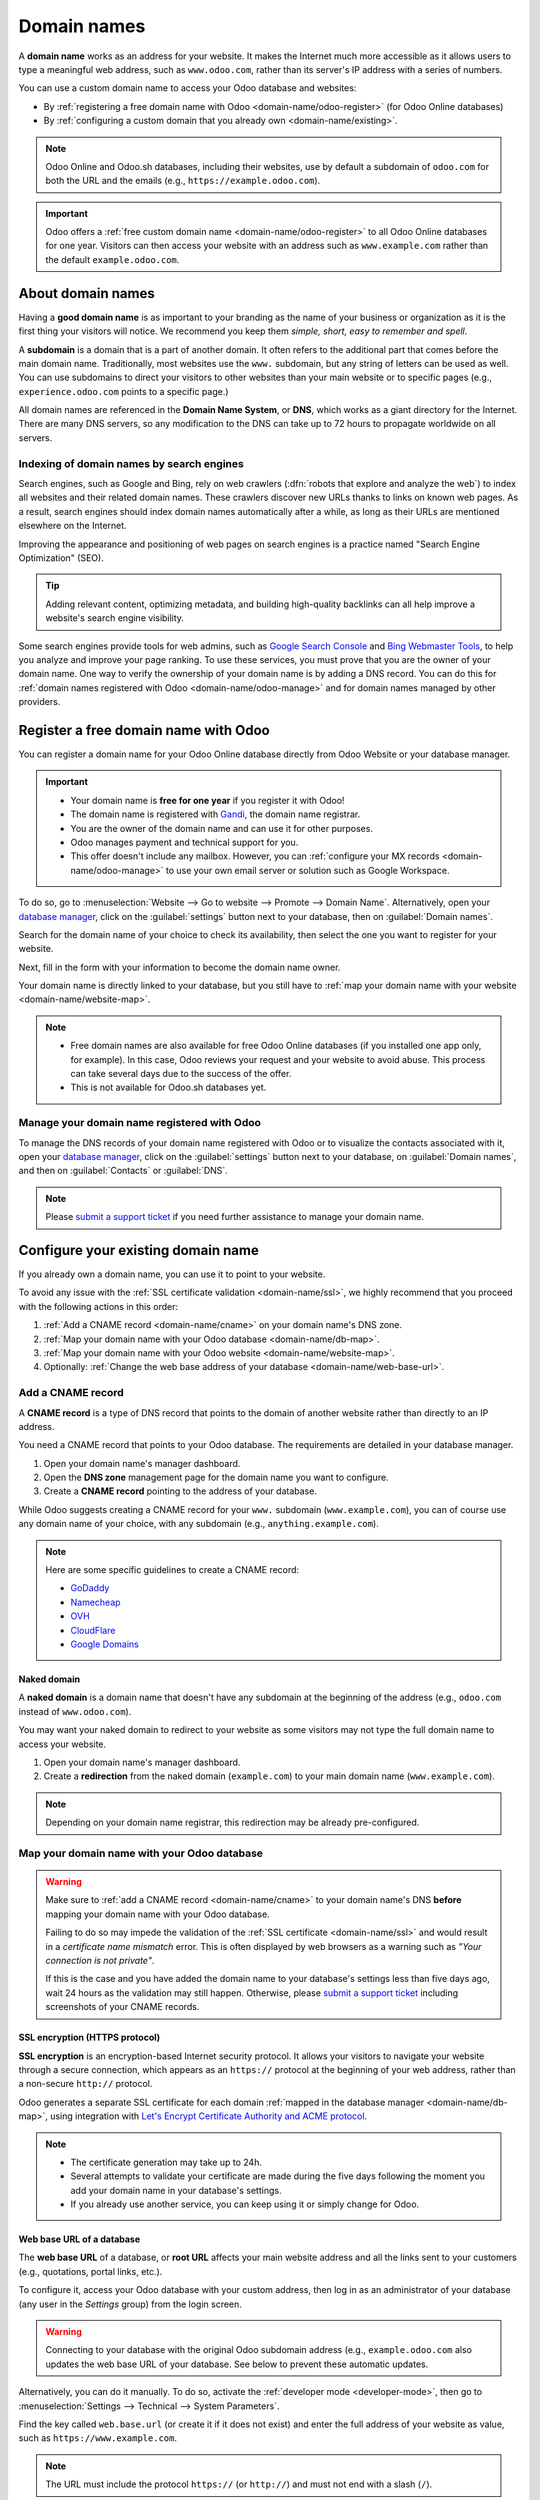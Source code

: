 ============
Domain names
============

A **domain name** works as an address for your website. It makes the Internet much more accessible
as it allows users to type a meaningful web address, such as ``www.odoo.com``, rather than its
server's IP address with a series of numbers.

You can use a custom domain name to access your Odoo database and websites:

- By :ref:`registering a free domain name with Odoo <domain-name/odoo-register>` (for Odoo Online
  databases)
- By :ref:`configuring a custom domain that you already own <domain-name/existing>`.

.. note::
   Odoo Online and Odoo.sh databases, including their websites, use by default a subdomain of
   ``odoo.com`` for both the URL and the emails (e.g., ``https://example.odoo.com``).

.. important::
   Odoo offers a :ref:`free custom domain name <domain-name/odoo-register>` to all Odoo Online
   databases for one year. Visitors can then access your website with an address such as
   ``www.example.com`` rather than the default ``example.odoo.com``.

.. seealso::
   - `Odoo Tutorials: Register a Free Domain Name
     <https://www.odoo.com/slides/slide/register-a-free-domain-name-1663>`_
   - `Odoo Quick Tips: Get a free domain name! <https://www.youtube.com/watch?v=eAfgeNOHLP4>`_

.. _domain-name/about:

About domain names
==================

Having a **good domain name** is as important to your branding as the name of your business or
organization as it is the first thing your visitors will notice. We recommend you keep them *simple,
short, easy to remember and spell*.

A **subdomain** is a domain that is a part of another domain. It often refers to the additional part
that comes before the main domain name. Traditionally, most websites use the ``www.`` subdomain,
but any string of letters can be used as well. You can use subdomains to direct your visitors to
other websites than your main website or to specific pages (e.g., ``experience.odoo.com`` points to
a specific page.)

All domain names are referenced in the **Domain Name System**, or **DNS**, which works as a giant
directory for the Internet. There are many DNS servers, so any modification to the DNS can take up
to 72 hours to propagate worldwide on all servers.

.. _domain-name/indexing:

Indexing of domain names by search engines
------------------------------------------

Search engines, such as Google and Bing, rely on web crawlers (:dfn:`robots that explore and analyze
the web`) to index all websites and their related domain names. These crawlers discover new URLs
thanks to links on known web pages. As a result, search engines should index domain names
automatically after a while, as long as their URLs are mentioned elsewhere on the Internet.

Improving the appearance and positioning of web pages on search engines is a practice named "Search
Engine Optimization" (SEO).

.. tip::
   Adding relevant content, optimizing metadata, and building high-quality backlinks can all help
   improve a website's search engine visibility.

Some search engines provide tools for web admins, such as
`Google Search Console <https://search.google.com/search-console>`_ and
`Bing Webmaster Tools <https://www.bing.com/webmasters>`_, to help you analyze and improve your
page ranking. To use these services, you must prove that you are the owner of your domain name. One
way to verify the ownership of your domain name is by adding a DNS record. You can do this for
:ref:`domain names registered with Odoo <domain-name/odoo-manage>` and for domain names managed by
other providers.

.. seealso::
   - :doc:`/applications/websites/website/pages/seo`
   - `Google Search Console Help - Verify your site ownership <https://support.google.com/webmasters/answer/9008080>`_
   - `Bing Webmaster Tools - Add and Verify site <https://www.bing.com/webmasters/help/add-and-verify-site-12184f8b>`_

.. _domain-name/odoo-register:

Register a free domain name with Odoo
=====================================

You can register a domain name for your Odoo Online database directly from Odoo Website or your
database manager.

.. important::
   - Your domain name is **free for one year** if you register it with Odoo!
   - The domain name is registered with `Gandi <https://www.gandi.net/>`_, the domain name
     registrar.
   - You are the owner of the domain name and can use it for other purposes.
   - Odoo manages payment and technical support for you.
   - This offer doesn't include any mailbox. However, you can :ref:`configure your MX records
     <domain-name/odoo-manage>` to use your own email server or solution such as Google Workspace.

To do so, go to :menuselection:`Website --> Go to website --> Promote --> Domain Name`.
Alternatively, open your `database manager <https://www.odoo.com/my/databases>`_, click on the
:guilabel:`settings` button next to your database, then on :guilabel:`Domain names`.

.. image:: domain_names/register-promote.png
   :align: center
   :alt: Clicking on Domain Names from an Odoo website

Search for the domain name of your choice to check its availability, then select the one you want to
register for your website.

.. image:: domain_names/register-search.png
   :align: center
   :alt: The search of the domain name example.com shows which associated domains are available.

Next, fill in the form with your information to become the domain name owner.

Your domain name is directly linked to your database, but you still have to :ref:`map your domain
name with your website <domain-name/website-map>`.

.. note::
   - Free domain names are also available for free Odoo Online databases (if you installed one app
     only, for example). In this case, Odoo reviews your request and your website to avoid abuse.
     This process can take several days due to the success of the offer.
   - This is not available for Odoo.sh databases yet.

.. _domain-name/odoo-manage:

Manage your domain name registered with Odoo
--------------------------------------------

To manage the DNS records of your domain name registered with Odoo or to visualize the contacts
associated with it, open your `database manager <https://www.odoo.com/my/databases>`_, click on the
:guilabel:`settings` button next to your database, on :guilabel:`Domain names`, and then on
:guilabel:`Contacts` or :guilabel:`DNS`.

.. image:: domain_names/manage.png
   :align: center
   :alt: Management of the domain names linked to an Odoo database

.. note::
   Please `submit a support ticket <https://www.odoo.com/help>`_ if you need further assistance to
   manage your domain name.

.. _domain-name/existing:

Configure your existing domain name
===================================

If you already own a domain name, you can use it to point to your website.

To avoid any issue with the :ref:`SSL certificate validation <domain-name/ssl>`, we highly recommend
that you proceed with the following actions in this order:

#. :ref:`Add a CNAME record <domain-name/cname>` on your domain name's DNS zone.
#. :ref:`Map your domain name with your Odoo database <domain-name/db-map>`.
#. :ref:`Map your domain name with your Odoo website <domain-name/website-map>`.
#. Optionally: :ref:`Change the web base address of your database <domain-name/web-base-url>`.

.. _domain-name/cname:

Add a CNAME record
------------------

A **CNAME record** is a type of DNS record that points to the domain of another website rather than
directly to an IP address.

You need a CNAME record that points to your Odoo database. The requirements are detailed in your
database manager.

.. tabs::

   .. group-tab:: Odoo Online

      The target address is the current address of your database, as defined at its creation (e.g.,
      ``example.odoo.com``)

   .. group-tab:: Odoo.sh

      Your project's main address is defined in :menuselection:`Settings --> Project Name`.

      If you want to target a specific branch (production, staging or development), go to
      :menuselection:`Branches --> select your branch --> Settings --> Custom domains`, and click on
      :guilabel:`How to set up my domain?`. A message indicates which address your CNAME record
      should target.

#. Open your domain name's manager dashboard.
#. Open the **DNS zone** management page for the domain name you want to configure.
#. Create a **CNAME record** pointing to the address of your database.

While Odoo suggests creating a CNAME record for your ``www.`` subdomain (``www.example.com``), you
can of course use any domain name of your choice, with any subdomain (e.g.,
``anything.example.com``).

.. example::
   You own the domain name ``example.com``, and you have an Odoo Online database at the address
   ``example.odoo.com``. You want to access your Odoo database primarily with the domain
   ``www.example.com`` but also with the :ref:`naked domain <domain-name/naked-domain>`
   ``example.com``.

   To do so, you create a CNAME record for the ``www`` subdomain, with ``example.odoo.com`` as the
   target. The DNS zone manager generates the following rule and adds it to your DNS zone: ``www IN
   CNAME example.odoo.com.``

   You also create a redirection from ``example.com`` to ``wwww.example.com``.

   Your new DNS records are propagated to all DNS servers.

.. note::
   Here are some specific guidelines to create a CNAME record:

   - `GoDaddy <https://www.godaddy.com/help/add-a-cname-record-19236>`_
   - `Namecheap <https://www.namecheap.com/support/knowledgebase/article.aspx/9646/2237/how-to-create-a-cname-record-for-your-domain>`_
   - `OVH <https://docs.ovh.com/us/en/domains/web_hosting_how_to_edit_my_dns_zone/#add-a-new-dns-record>`_
   - `CloudFlare <https://support.cloudflare.com/hc/en-us/articles/360019093151>`_
   - `Google Domains <https://support.google.com/domains/answer/3290350?hl=en>`_

.. _domain-name/naked-domain:

Naked domain
~~~~~~~~~~~~

A **naked domain** is a domain name that doesn't have any subdomain at the beginning of the address
(e.g., ``odoo.com`` instead of ``www.odoo.com``).

You may want your naked domain to redirect to your website as some visitors may not type the full
domain name to access your website.

#. Open your domain name's manager dashboard.
#. Create a **redirection** from the naked domain (``example.com``) to your main domain name
   (``www.example.com``).

.. note::
   Depending on your domain name registrar, this redirection may be already pre-configured.

.. _domain-name/db-map:

Map your domain name with your Odoo database
--------------------------------------------

.. tabs::

   .. group-tab:: Odoo Online

      Open your `database manager <https://www.odoo.com/my/databases>`_, click on the
      :guilabel:`settings` button next to your database, on :guilabel:`Domain names`, and then on
      :guilabel:`Use my own domain` at the bottom of the right column.

      Type the domain name you want to add to this database, then click on :guilabel:`Verify` to
      check if the CNAME record is correctly configured. Once done, click on :guilabel:`I confirm,
      it's done`.

      .. image:: domain_names/online-map.png
         :align: center
         :alt: Verification of the CNAME records of a domain name before mapping it with a database

   .. group-tab:: Odoo.sh

      Go to :menuselection:`Branches --> select your branch --> Settings --> Custom domains`, type
      the domain name you want to add to this database, then click on :guilabel:`Add domain`.

      .. image:: domain_names/odoo-sh-map.png
         :align: center
         :alt: Mapping a domain name with an Odoo.sh branch

      .. seealso::
         - :ref:`Odoo.sh branches: settings tab <odoosh-gettingstarted-branches-tabs-settings>`

.. warning::
   Make sure to :ref:`add a CNAME record <domain-name/cname>` to your domain name's DNS **before**
   mapping your domain name with your Odoo database.

   Failing to do so may impede the validation of the :ref:`SSL certificate <domain-name/ssl>` and
   would result in a *certificate name mismatch* error. This is often displayed by web browsers as a
   warning such as *"Your connection is not private"*.

   If this is the case and you have added the domain name to your database's settings less than five
   days ago, wait 24 hours as the validation may still happen. Otherwise, please `submit a support
   ticket <https://www.odoo.com/help>`_ including screenshots of your CNAME records.

.. _domain-name/ssl:

SSL encryption (HTTPS protocol)
~~~~~~~~~~~~~~~~~~~~~~~~~~~~~~~

**SSL encryption** is an encryption-based Internet security protocol. It allows your visitors to
navigate your website through a secure connection, which appears as an ``https://`` protocol at the
beginning of your web address, rather than a non-secure ``http://`` protocol.

Odoo generates a separate SSL certificate for each domain :ref:`mapped in the database manager
<domain-name/db-map>`, using integration with `Let's Encrypt Certificate Authority and ACME protocol
<https://letsencrypt.org/how-it-works/>`_.

.. note::
   - The certificate generation may take up to 24h.
   - Several attempts to validate your certificate are made during the five days following the
     moment you add your domain name in your database's settings.
   - If you already use another service, you can keep using it or simply change for Odoo.

.. _domain-name/web-base-url:

Web base URL of a database
~~~~~~~~~~~~~~~~~~~~~~~~~~

The **web base URL** of a database, or **root URL** affects your main website address and all the
links sent to your customers (e.g., quotations, portal links, etc.).

To configure it, access your Odoo database with your custom address, then log in as an administrator
of your database (any user in the *Settings* group) from the login screen.

.. warning::
   Connecting to your database with the original Odoo subdomain address (e.g., ``example.odoo.com``
   also updates the web base URL of your database. See below to prevent these automatic updates.

Alternatively, you can do it manually. To do so, activate the :ref:`developer mode
<developer-mode>`, then go to :menuselection:`Settings --> Technical --> System Parameters`.

Find the key called ``web.base.url`` (or create it if it does not exist) and enter the full address
of your website as value, such as ``https://www.example.com``.

.. note::
   The URL must include the protocol ``https://`` (or ``http://``) and must not end with a slash
   (``/``).

To prevent the automatic update of the web base URL when an administrator logs in the database, you
can create the following System Parameter:

- key: ``web.base.url.freeze``
- value: ``True``

.. _domain-name/website-map:

Map your domain name with your website
======================================

Mapping your domain name to your website isn't the same as mapping it with your database:

- It defines your domain name as the main one for your website, helping search engines to index your
  website properly.
- If you have multiple websites, it maps your domain name with the appropriate website.

Go to :menuselection:`Website --> Configuration --> Settings --> Website Info`. If you have multiple
websites, select the one you want to configure.

In the :guilabel:`Domain` field, fill in the web address of your website (e.g.,
``https://www.example.com``) and click on :guilabel:`Save`.

.. image:: domain_names/website-settings.png
   :align: center
   :alt: Configuring https://www.example.com as the Domain of the website

.. warning::
   Mapping your domain name with your Odoo website prevents Google from indexing both your custom
   domain name ``www.example.com`` and your original odoo database address ``example.odoo.com``.

   If both addresses are already indexed, it may take some time before Google removes the indexation
   of the second address. You may also try using the `Google Search Console
   <https://search.google.com/search-console>`_ to fix this.

.. seealso::
  - :doc:`/applications/general/email_communication/email_servers`

